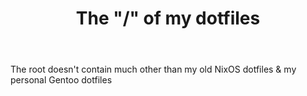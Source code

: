#+TITLE: The "/" of my dotfiles
The root doesn't contain much other than my old NixOS dotfiles & my personal Gentoo dotfiles
